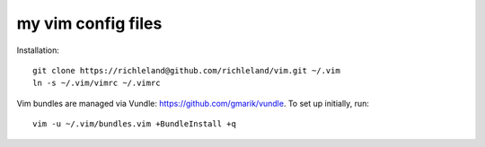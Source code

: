 my vim config files
===================

Installation::

    git clone https://richleland@github.com/richleland/vim.git ~/.vim
    ln -s ~/.vim/vimrc ~/.vimrc

Vim bundles are managed via Vundle: https://github.com/gmarik/vundle. To set up initially, run::

    vim -u ~/.vim/bundles.vim +BundleInstall +q
